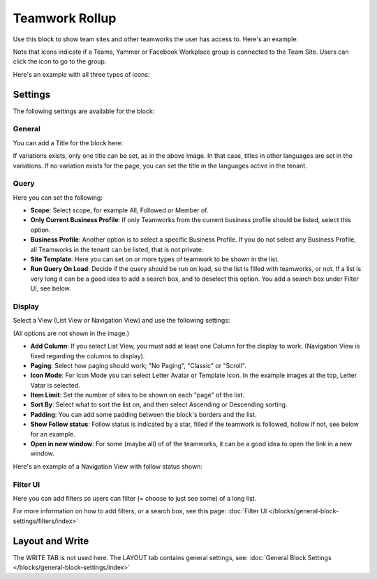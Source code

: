 Teamwork Rollup
============================

Use this block to show team sites and other teamworks the user has access to. Here's an example:

.. image:: sitedirectory-g2-new2.png

Note that icons indicate if a Teams, Yammer or Facebook Workplace group is connected to the Team Site. Users can click the icon to go to the group.

Here's an example with all three types of icons:

.. image:: sitedirectory-iconexamples.png

Settings
*********
The following settings are available for the block:

.. image:: team-collaboration-block-settings-new4.png

General
---------
You can add a Title for the block here:

.. image:: teamwork-general-border.png

If variations exists, only one title can be set, as in the above image. In that case, titles in other languages are set in the variations. If no variation exists for the page, you can set the title in the languages active in the tenant.

Query
--------
Here you can set the following:

.. image:: teamwork-query-new2.png

+ **Scope**: Select scope, for example All, Followed or Member of.
+ **Only Current Business Profile**: If only Teamworks from the current business profile should be listed, select this option.
+ **Business Profile**: Another option is to select a specific Business Profile. If you do not select any Business Profile, all Teamworks in the tenant can be listed, that is not private.
+ **Site Template**: Here you can set on or more types of teamwork to be shown in the list. 
+ **Run Query On Load**: Decide if the query should be run on load, so the list is filled with teamworks, or not. If a list is very long it can be a good idea to add a search box, and to deselect this option. You add a search box under Filter UI, see below. 

Display
----------
Select a View (List View or Navigation View) and use the following settings:

.. image:: team-collaboration-block-settings-display-new3.png

(All options are not shown in the image.)

+ **Add Column**: If you select List View, you must add at least one Column for the display to work. (Navigation View is fixed regarding the columns to display).
+ **Paging**: Select how paging should work; "No Paging", "Classic" or "Scroll".
+ **Icon Mode**: For Icon Mode you can select Letter Avatar or Template Icon. In the example images at the top, Letter Vatar is selected.
+ **Item Limit**: Set the number of sites to be shown on each "page" of the list.
+ **Sort By**: Select what to sort the list on, and then select Ascending or Descending sorting.
+ **Padding**: You can add some padding between the block's borders and the list.
+ **Show Follow status**: Follow status is indicated by a star, filled if the teamwork is followed, hollow if not, see below for an example.
+ **Open in new window**: For some (maybe all) of of the teamworks, it can be a good idea to open the link in a new window.

Here's an example of a Navigation View with follow status shown:

.. image:: follow-status.png

Filter UI
------------------
Here you can add filters so users can filter (= choose to just see some) of a long list.

.. image:: add-filter-new2.png

For more information on how to add filters, or a search box, see this page: :doc:`Filter UI </blocks/general-block-settings/filters/index>`

Layout and Write
*********************
The WRITE TAB is not used here. The LAYOUT tab contains general settings, see: :doc:`General Block Settings </blocks/general-block-settings/index>`




